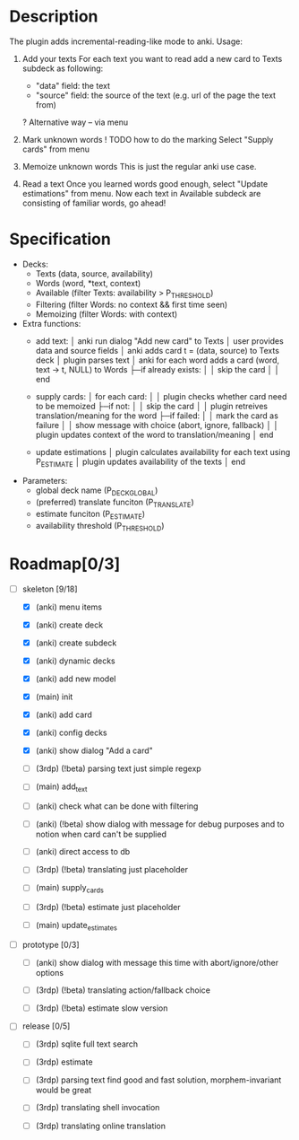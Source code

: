 * Description
  The plugin adds incremental-reading-like mode to anki.
  Usage:
  1. Add your texts 
     For each text you want to read add a new card to Texts subdeck as following:
     - "data" field: the text 
     - "source" field: the source of the text (e.g. url of the page the text from)
     ? Alternative way -- via menu 

  2. Mark unknown words 
     ! TODO how to do the marking 
     Select "Supply cards" from menu

  3. Memoize unknown words 
     This is just the regular anki use case.

  4. Read a text
     Once you learned words good enough, select "Update estimations" from menu.
     Now each text in Available subdeck are consisting of familiar words, go ahead!

* Specification
  - Decks: 
    - Texts (data, source, availability)
    - Words (word, *text, context)
    - Available (filter Texts: availability > P_THRESHOLD)
    - Filtering (filter Words: no context && first time seen) 
    - Memoizing (filter Words: with context)
 
  - Extra functions:
    - add text:
      │ anki run dialog "Add new card" to Texts
      │ user provides data and source fields
      │ anki adds card t = (data, source) to Texts deck
      │ plugin parses text 
      │ anki for each word adds a card (word, text -> t, NULL) to Words
      ├─if already exists: 
      │ │ skip the card 
      │
      │ end
      
    - supply cards:
      │ for each card:
      │
      │ plugin checks whether card need to be memoized
      ├─if not: 
      │ │ skip the card 
      │
      │ plugin retreives translation/meaning for the word
      ├─if failed: 
      │ │ mark the card as failure
      │ │ show message with choice (abort, ignore, fallback)
      │
      │ plugin updates context of the word to translation/meaning 
      │ end

    - update estimations 
      │ plugin calculates availability for each text using P_ESTIMATE 
      │ plugin updates availability of the texts
      │ end

  - Parameters:
    - global deck name (P_DECK_GLOBAL)
    - (preferred) translate funciton (P_TRANSLATE)
    - estimate funciton (P_ESTIMATE)
    - availability threshold (P_THRESHOLD)

* Roadmap[0/3]

- [-] skeleton [9/18]
  - [X] (anki) menu items
  - [X] (anki) create deck
  - [X] (anki) create subdeck
  - [X] (anki) dynamic decks
  - [X] (anki) add new model
  - [X] (main) init

  - [X] (anki) add card
  - [X] (anki) config decks
  - [X] (anki) show dialog "Add a card"
  - [ ] (3rdp) (!beta) parsing text 
    just simple regexp
  - [ ] (main) add_text 

  - [ ] (anki) check what can be done with filtering
  - [ ] (anki) (!beta) show dialog with message
    for debug purposes and to notion when card can't be supplied
  - [ ] (anki) direct access to db
  - [ ] (3rdp) (!beta) translating
    just placeholder
  - [ ] (main) supply_cards

  - [ ] (3rdp) (!beta) estimate 
    just placeholder
  - [ ] (main) update_estimates
   
- [ ] prototype [0/3]
  - [ ] (anki) show dialog with message 
    this time with abort/ignore/other options
  - [ ] (3rdp) (!beta) translating
    action/fallback choice

  - [ ] (3rdp) (!beta) estimate 
    slow version
 
- [ ] release [0/5] 
  - [ ] (3rdp) sqlite full text search
  - [ ] (3rdp) estimate 

  - [ ] (3rdp) parsing text
    find good and fast solution, morphem-invariant would be great 

  - [ ] (3rdp) translating
    shell invocation
  - [ ] (3rdp) translating
    online translation
